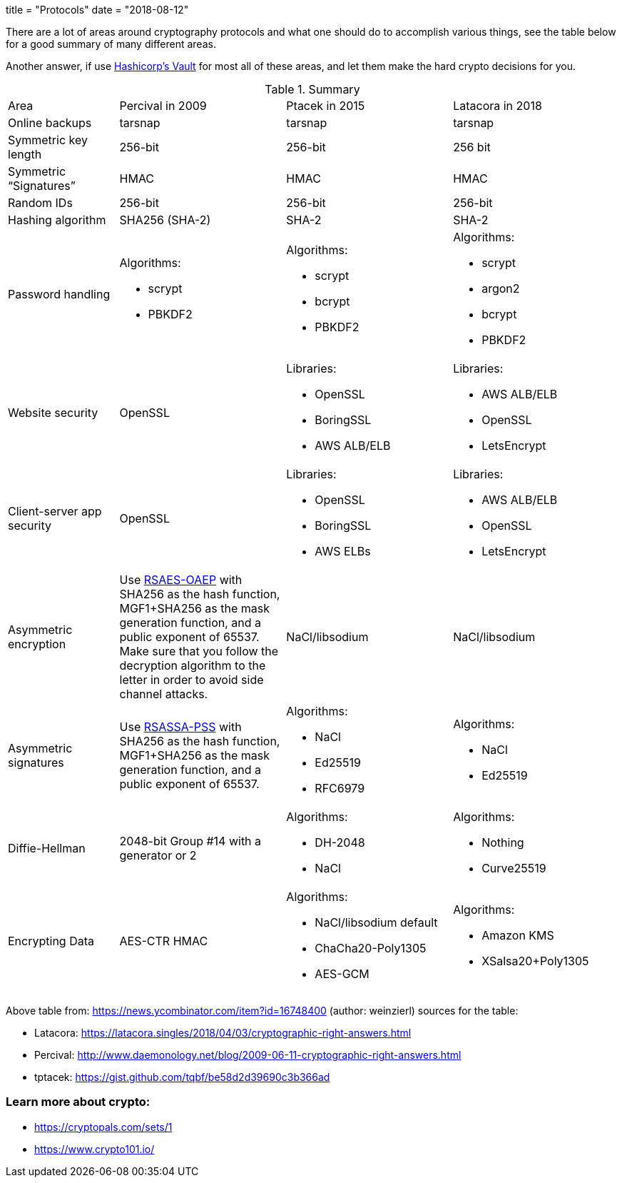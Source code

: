 +++
title = "Protocols"
date = "2018-08-12"
+++

There are a lot of areas around cryptography protocols and what one should do to accomplish various things, see the table below for a good summary of many different areas.

Another answer, if use link:https://vaultproject.io[Hashicorp's Vault] for most all of these areas, and let them make the hard crypto decisions for you.

.Summary 
[cols="2,3a,3a,3a"]
|===
| Area
| Percival in 2009
| Ptacek in 2015
| Latacora in 2018

| Online backups
| tarsnap 
| tarsnap 
| tarsnap

|Symmetric key length 
| 256-bit 
| 256-bit 
| 256 bit

|Symmetric “Signatures”
|HMAC
|HMAC
|HMAC

|Random IDs
|256-bit
|256-bit
|256-bit

|Hashing algorithm
| SHA256 (SHA-2)
| SHA-2	
| SHA-2

|Password handling
| Algorithms:  

* scrypt
* PBKDF2

| Algorithms:  

* scrypt
* bcrypt
* PBKDF2

| Algorithms:  

* scrypt
* argon2
* bcrypt
* PBKDF2

|Website security
| OpenSSL

| Libraries:  

* OpenSSL
* BoringSSL
* AWS ALB/ELB

| Libraries:  

* AWS ALB/ELB
* OpenSSL
* LetsEncrypt

| Client-server app security
| OpenSSL
| Libraries:  

*  OpenSSL
* BoringSSL
* AWS ELBs

| Libraries:  

* AWS ALB/ELB
* OpenSSL
* LetsEncrypt

| Asymmetric encryption	
| Use link:http://www.ietf.org/rfc/rfc3447.txt[RSAES-OAEP] with SHA256 as the hash function, MGF1+SHA256 as the mask generation function, and a public exponent of 65537. Make sure that you follow the decryption algorithm to the letter in order to avoid side channel attacks.
| NaCl/libsodium
| NaCl/libsodium

|Asymmetric signatures
| Use link:http://www.ietf.org/rfc/rfc3447.txt[RSASSA-PSS] with SHA256 as the hash function, MGF1+SHA256 as the mask generation function, and a public exponent of 65537.
|  Algorithms:

* NaCl
* Ed25519
* RFC6979

| Algorithms:

* NaCl
* Ed25519

| Diffie-Hellman
| 2048-bit Group #14 with a generator or 2
| Algorithms:

* DH-2048
* NaCl

|  Algorithms:

* Nothing
* Curve25519

| Encrypting Data
| AES-CTR HMAC
| Algorithms:

* NaCl/libsodium default
* ChaCha20-Poly1305
* AES-GCM

| Algorithms:

* Amazon KMS
* XSalsa20+Poly1305

|===

Above table from: https://news.ycombinator.com/item?id=16748400 (author: weinzierl) sources for the table:

* Latacora: https://latacora.singles/2018/04/03/cryptographic-right-answers.html
* Percival: http://www.daemonology.net/blog/2009-06-11-cryptographic-right-answers.html
* tptacek: https://gist.github.com/tqbf/be58d2d39690c3b366ad

=== Learn more about crypto: 

 * https://cryptopals.com/sets/1
 * https://www.crypto101.io/


